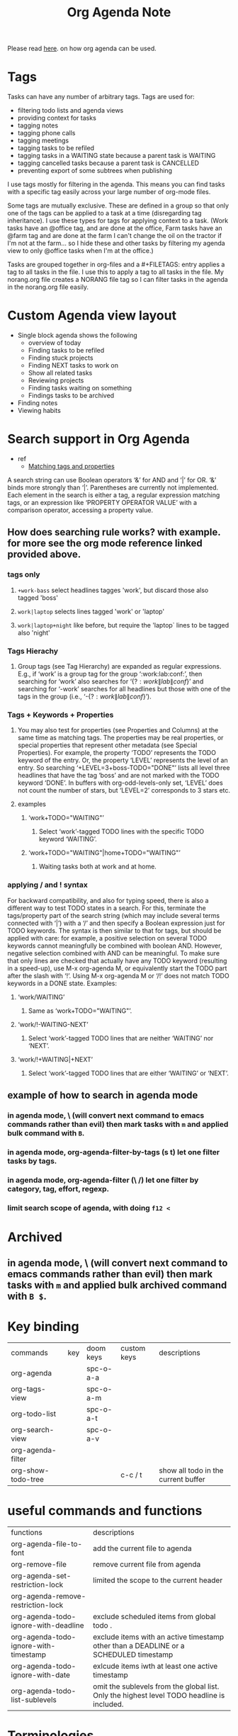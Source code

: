 #+TITLE: Org Agenda Note

Please read [[file:~/org/notes/getting-things-done-gtd-note.org::*My Daily Worflow][here]]. on how org agenda can be used.

* Tags
Tasks can have any number of arbitrary tags. Tags are used for:
    - filtering todo lists and agenda views
    - providing context for tasks
    - tagging notes
    - tagging phone calls
    - tagging meetings
    - tagging tasks to be refiled
    - tagging tasks in a WAITING state because a parent task is WAITING
    - tagging cancelled tasks because a parent task is CANCELLED
    - preventing export of some subtrees when publishing
I use tags mostly for filtering in the agenda. This means you can find tasks with a specific tag easily across your large number of org-mode files.

Some tags are mutually exclusive. These are defined in a group so that only one of the tags can be applied to a task at a time (disregarding tag inheritance). I use these types for tags for applying context to a task. (Work tasks have an @office tag, and are done at the office, Farm tasks have an @farm tag and are done at the farm  I can't change the oil on the tractor if I'm not at the farm… so I hide these and other tasks by filtering my agenda view to only @office tasks when I'm at the office.)

Tasks are grouped together in org-files and a #+FILETAGS: entry applies a tag to all tasks in the file. I use this to apply a tag to all tasks in the file. My norang.org file creates a NORANG file tag so I can filter tasks in the agenda in the norang.org file easily.
* Custom Agenda view layout
- Single block agenda shows the following
    - overview of today
    - Finding tasks to be refiled
    - Finding stuck projects
    - Finding NEXT tasks to work on
    - Show all related tasks
    - Reviewing projects
    - Finding tasks waiting on something
    - Findings tasks to be archived
- Finding notes
- Viewing habits
* Search support in Org Agenda
- ref
  - [[https://orgmode.org/manual/Matching-tags-and-properties.html][Matching tags and properties]]
A search string can use Boolean operators ‘&’ for AND and ‘|’ for OR. ‘&’ binds more strongly than ‘|’. Parentheses are currently not implemented. Each element in the search is either a tag, a regular expression matching tags, or an expression like ‘PROPERTY OPERATOR VALUE’ with a comparison operator, accessing a property value.
** How does searching rule works? with example. for more see the org mode reference linked provided above.
*** tags only
**** =+work-bass= select headlines tagges 'work', but discard those also tagged 'boss'
**** =work|laptop= selects lines tagged 'work' or 'laptop'
**** =work|laptop+night= like before, but require the 'laptop` lines to be tagged also 'night'
*** Tags Hierachy
**** Group tags (see Tag Hierarchy) are expanded as regular expressions. E.g., if ‘work’ is a group tag for the group ‘:work:lab:conf:’, then searching for ‘work’ also searches for ‘{\(?:work\|lab\|conf\)}’ and searching for ‘-work’ searches for all headlines but those with one of the tags in the group (i.e., ‘-{\(?:work\|lab\|conf\)}’).
*** Tags + Keywords + Properties
**** You may also test for properties (see Properties and Columns) at the same time as matching tags. The properties may be real properties, or special properties that represent other metadata (see Special Properties). For example, the property ‘TODO’ represents the TODO keyword of the entry. Or, the property ‘LEVEL’ represents the level of an entry. So searching ‘+LEVEL=3+boss-TODO​="DONE"’ lists all level three headlines that have the tag ‘boss’ and are not marked with the TODO keyword ‘DONE’. In buffers with org-odd-levels-only set, ‘LEVEL’ does not count the number of stars, but ‘LEVEL=2’ corresponds to 3 stars etc.
**** examples
***** ‘work+TODO​="WAITING"’
****** Select ‘work’-tagged TODO lines with the specific TODO keyword ‘WAITING’.
***** ‘work+TODO​="WAITING"|home+TODO​="WAITING"’
****** Waiting tasks both at work and at home.
*** applying / and ! syntax
For backward compatibility, and also for typing speed, there is also a different way to test TODO states in a search. For this, terminate the tags/property part of the search string (which may include several terms connected with ‘|’) with a ‘/’ and then specify a Boolean expression just for TODO keywords. The syntax is then similar to that for tags, but should be applied with care: for example, a positive selection on several TODO keywords cannot meaningfully be combined with boolean AND. However, negative selection combined with AND can be meaningful. To make sure that only lines are checked that actually have any TODO keyword (resulting in a speed-up), use M-x org-agenda M, or equivalently start the TODO part after the slash with ‘!’. Using M-x org-agenda M or ‘/!’ does not match TODO keywords in a DONE state. Examples:
**** ‘work/WAITING’
***** Same as ‘work+TODO​="WAITING"’.
**** ‘work/!-WAITING-NEXT’
***** Select ‘work’-tagged TODO lines that are neither ‘WAITING’ nor ‘NEXT’.
**** ‘work/!+WAITING|+NEXT’
***** Select ‘work’-tagged TODO lines that are either ‘WAITING’ or ‘NEXT’.
** example of how to search in agenda mode
*** in agenda mode, \ (will convert next command to emacs commands rather than evil) then mark tasks with =m= and applied bulk command with =B=.
*** in agenda mode, org-agenda-filter-by-tags (s t) let one filter tasks by tags.
*** in agenda mode, org-agenda-filter (\ /) let one filter by category, tag, effort, regexp.
*** limit search scope of agenda, with doing =f12 <=
* Archived
** in agenda mode, \ (will convert next command to emacs commands rather than evil) then mark tasks with =m= and applied bulk archived command with =B $=.

* Key binding
| commands           | key | doom keys | custom keys | descriptions                        |
| org-agenda         |     | spc-o-a-a |             |                                     |
| org-tags-view      |     | spc-o-a-m |             |                                     |
| org-todo-list      |     | spc-o-a-t |             |                                     |
| org-search-view    |     | spc-o-a-v |             |                                     |
| org-agenda-filter  |     |           |             |                                     |
| org-show-todo-tree |     |           | c-c / t     | show all todo in the current buffer |
* useful commands and functions
| functions                             | descriptions                                                                               |
| org-agenda-file-to-font               | add the current file to agenda                                                             |
| org-remove-file                       | remove current file from agenda                                                            |
| org-agenda-set-restriction-lock       | limited the scope to the current header                                                    |
| org-agenda-remove-restriction-lock    |                                                                                            |
| org-agenda-todo-ignore-with-deadline  | exclude scheduled items from global todo .                                                 |
| org-agenda-todo-ignore-with-timestamp | exclude items with an active timestamp other than a DEADLINE or a SCHEDULED timestamp      |
| org-agenda-todo-ignore-with-date      | exlcude items iwth at least one active timestamp                                           |
| org-agenda-todo-list-sublevels        | omit the sublevels from the global list. Only the highest level TODO headline is included. |
* Terminologies
** agenda dispatcher
* Reporting clock
| commands                      | key                         | doom keys | custom keys | descriptions                                                    |
| org-agenda-view-mode-dispatch | v c (enable in agenda mode) | z c       |             |                                                                 |
| org-clock-report              |                             | spc-m-c-R |             | create dynamic clock table                                      |
| org-clock-display             | c-c c-x c-d                 |           |             | provides a quick summary of block time for the current org file |
| org-agenda-clockreport-mode   | 1 R (enable in agneda mode) |           |             |                                                                 |
** examples
*** In evil mode, report clock data this month, type f12-a z-m z-c
*** In evil mode, report clock data this week, type f12-a z-w z-c
*** To get all clock time report within agenda mode, M-x org-agenda-clockreport-mode (type 1 R)
*** export agenda report to html with c-x c-w (write-file) and saved it agenda report as .html file.
* Example of how clocking should look like
** Organization
:PROPERTIES:
:ID:       bfabde2a-6ada-4f02-af94-df0a84d6e69a
:END:
:LOGBOOK:
CLOCK: [2022-02-20 Sun 17:30]--[2022-02-20 Sun 17:31] =>  0:01
CLOCK: [2022-02-20 Sun 17:26]--[2022-02-20 Sun 17:29] =>  0:03
:END:
*** Project A
:LOGBOOK:
CLOCK: [2022-02-20 Sun 17:24]--[2022-02-20 Sun 17:25] =>  0:01
:END:
**** DONE TASK 1
**** DONE TASK 2
**** DONE TASK 3

** Tasks
*** DONE Some miscellaneous task
:LOGBOOK:
CLOCK: [2022-02-20 Sun 17:47]--[2022-02-20 Sun 17:48] =>  0:01
CLOCK: [2022-02-20 Sun 17:46]--[2022-02-20 Sun 17:47] =>  0:01
CLOCK: [2022-02-20 Sun 17:40]--[2022-02-20 Sun 17:41] =>  0:01
CLOCK: [2022-02-20 Sun 17:32]--[2022-02-20 Sun 17:40] =>  0:08
CLOCK: [2022-02-20 Sun 17:31]--[2022-02-20 Sun 17:32] =>  0:01
:END:
*** TODO to be archived

